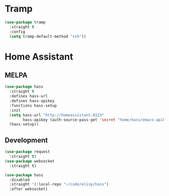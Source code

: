 #+PROPERTY: header-args :tangle yes :results none

* Tramp

#+BEGIN_SRC emacs-lisp
(use-package tramp
  :straight t
  :config
  (setq tramp-default-method "ssh"))
#+END_SRC

* Home Assistant

** MELPA
#+BEGIN_SRC emacs-lisp :tangle no
(use-package hass
  :straight t
  :defines hass-url
  :defines hass-apikey
  :functions hass-setup
  :init
  (setq hass-url "http://homeassistant:8123"
        hass-apikey (auth-source-pass-get 'secret "home/hass/emacs-apikey"))
  (hass-setup))
#+END_SRC

** Development
#+BEGIN_SRC emacs-lisp
(use-package request
  :straight t)
(use-package websocket
  :straight t)

(use-package hass
  :disabled
  :straight '(:local-repo "~/code/elisp/hass")
  :after websocket)
#+END_SRC
